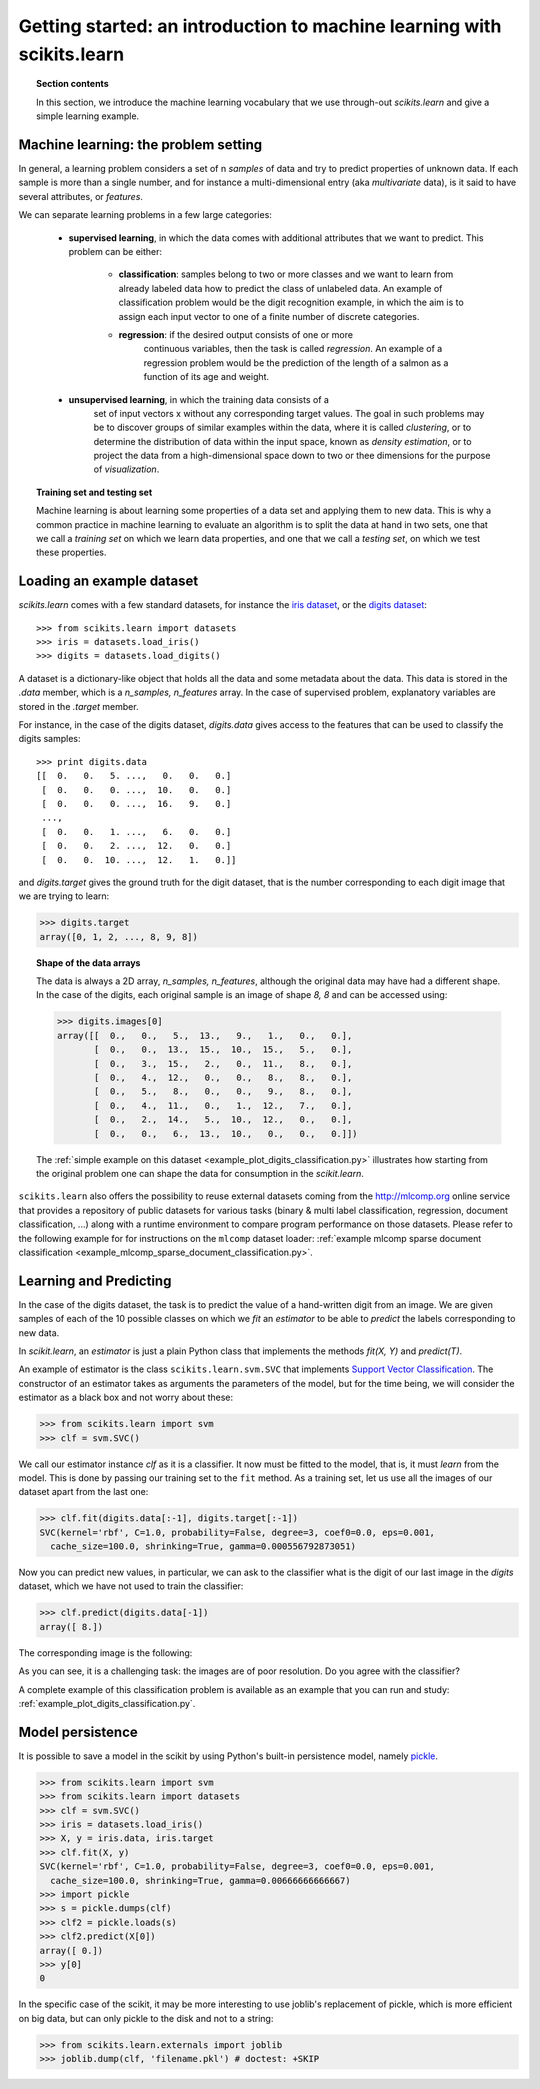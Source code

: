 Getting started: an introduction to machine learning with scikits.learn
=======================================================================

.. topic:: Section contents

    In this section, we introduce the machine learning vocabulary that we
    use through-out `scikits.learn` and give a simple learning example.


Machine learning: the problem setting
---------------------------------------

In general, a learning problem considers a set of n *samples* of data and
try to predict properties of unknown data. If each sample is more than a
single number, and for instance a multi-dimensional entry (aka
*multivariate* data), is it said to have several attributes, or
*features*.

We can separate learning problems in a few large categories:

 * **supervised learning**, in which the data comes with additional
   attributes that we want to predict. This problem can be either:

    * **classification**: samples belong to two or more classes and we
      want to learn from already labeled data how to predict the class
      of unlabeled data. An example of classification problem would
      be the digit recognition example, in which the aim is to assign
      each input vector to one of a finite number of discrete
      categories.

    * **regression**: if the desired output consists of one or more
        continuous variables, then the task is called *regression*. An
        example of a regression problem would be the prediction of the
        length of a salmon as a function of its age and weight.

 * **unsupervised learning**, in which the training data consists of a
     set of input vectors x without any corresponding target
     values. The goal in such problems may be to discover groups of
     similar examples within the data, where it is called
     *clustering*, or to determine the distribution of data within the
     input space, known as *density estimation*, or to project the data
     from a high-dimensional space down to two or thee dimensions for
     the purpose of *visualization*.

.. topic:: Training set and testing set

    Machine learning is about learning some properties of a data set and
    applying them to new data. This is why a common practice in machine
    learning to evaluate an algorithm is to split the data at hand in two
    sets, one that we call a *training set* on which we learn data
    properties, and one that we call a *testing set*, on which we test
    these properties.


Loading an example dataset
--------------------------

`scikits.learn` comes with a few standard datasets, for instance the
`iris dataset <http://en.wikipedia.org/wiki/Iris_flower_data_set>`_, or
the `digits dataset
<http://archive.ics.uci.edu/ml/datasets/Pen-Based+Recognition+of+Handwritten+Digits>`_::

    >>> from scikits.learn import datasets
    >>> iris = datasets.load_iris()
    >>> digits = datasets.load_digits()

A dataset is a dictionary-like object that holds all the data and some
metadata about the data. This data is stored in the `.data` member, which
is a `n_samples, n_features` array. In the case of supervised problem,
explanatory variables are stored in the `.target` member.

For instance, in the case of the digits dataset, `digits.data` gives
access to the features that can be used to classify the digits samples::

    >>> print digits.data
    [[  0.   0.   5. ...,   0.   0.   0.]
     [  0.   0.   0. ...,  10.   0.   0.]
     [  0.   0.   0. ...,  16.   9.   0.]
     ..., 
     [  0.   0.   1. ...,   6.   0.   0.]
     [  0.   0.   2. ...,  12.   0.   0.]
     [  0.   0.  10. ...,  12.   1.   0.]]

and `digits.target` gives the ground truth for the digit dataset, that
is the number corresponding to each digit image that we are trying to
learn:

>>> digits.target
array([0, 1, 2, ..., 8, 9, 8])

.. topic:: Shape of the data arrays

    The data is always a 2D array, `n_samples, n_features`, although
    the original data may have had a different shape. In the case of the
    digits, each original sample is an image of shape `8, 8` and can be
    accessed using:

    >>> digits.images[0]
    array([[  0.,   0.,   5.,  13.,   9.,   1.,   0.,   0.],
           [  0.,   0.,  13.,  15.,  10.,  15.,   5.,   0.],
           [  0.,   3.,  15.,   2.,   0.,  11.,   8.,   0.],
           [  0.,   4.,  12.,   0.,   0.,   8.,   8.,   0.],
           [  0.,   5.,   8.,   0.,   0.,   9.,   8.,   0.],
           [  0.,   4.,  11.,   0.,   1.,  12.,   7.,   0.],
           [  0.,   2.,  14.,   5.,  10.,  12.,   0.,   0.],
           [  0.,   0.,   6.,  13.,  10.,   0.,   0.,   0.]])

    The :ref:`simple example on this dataset <example_plot_digits_classification.py>`
    illustrates how starting from the original problem one can shape the
    data for consumption in the `scikit.learn`.


``scikits.learn`` also offers the possibility to reuse external datasets coming
from the http://mlcomp.org online service that provides a repository of public
datasets for various tasks (binary & multi label classification, regression,
document classification, ...) along with a runtime environment to compare
program performance on those datasets. Please refer to the following example for
for instructions on the ``mlcomp`` dataset loader:
:ref:`example mlcomp sparse document classification <example_mlcomp_sparse_document_classification.py>`.


Learning and Predicting
------------------------

In the case of the digits dataset, the task is to predict the value of a
hand-written digit from an image. We are given samples of each of the 10
possible classes on which we *fit* an `estimator` to be able to *predict*
the labels corresponding to new data.

In `scikit.learn`, an *estimator* is just a plain Python class that
implements the methods `fit(X, Y)` and `predict(T)`.

An example of estimator is the class ``scikits.learn.svm.SVC`` that
implements `Support Vector Classification
<http://en.wikipedia.org/wiki/Support_vector_machine>`_. The
constructor of an estimator takes as arguments the parameters of the
model, but for the time being, we will consider the estimator as a black
box and not worry about these:

>>> from scikits.learn import svm
>>> clf = svm.SVC()

We call our estimator instance `clf` as it is a classifier. It now must
be fitted to the model, that is, it must `learn` from the model. This is
done by passing our training set to the ``fit`` method. As a training
set, let us use all the images of our dataset apart from the last
one:

>>> clf.fit(digits.data[:-1], digits.target[:-1])
SVC(kernel='rbf', C=1.0, probability=False, degree=3, coef0=0.0, eps=0.001,
  cache_size=100.0, shrinking=True, gamma=0.000556792873051)

Now you can predict new values, in particular, we can ask to the
classifier what is the digit of our last image in the `digits` dataset,
which we have not used to train the classifier:

>>> clf.predict(digits.data[-1])
array([ 8.])

The corresponding image is the following:

.. image:: images/last_digit.png
    :align: center
    :scale: 50

As you can see, it is a challenging task: the images are of poor
resolution. Do you agree with the classifier?

A complete example of this classification problem is available as an
example that you can run and study:
:ref:`example_plot_digits_classification.py`.

Model persistence
-----------------

It is possible to save a model in the scikit by using Python's built-in
persistence model, namely `pickle <http://docs.python.org/library/pickle.html>`_.

>>> from scikits.learn import svm
>>> from scikits.learn import datasets
>>> clf = svm.SVC()
>>> iris = datasets.load_iris()
>>> X, y = iris.data, iris.target
>>> clf.fit(X, y)
SVC(kernel='rbf', C=1.0, probability=False, degree=3, coef0=0.0, eps=0.001,
  cache_size=100.0, shrinking=True, gamma=0.00666666666667)
>>> import pickle
>>> s = pickle.dumps(clf)
>>> clf2 = pickle.loads(s)
>>> clf2.predict(X[0])
array([ 0.])
>>> y[0]
0

In the specific case of the scikit, it may be more interesting to use
joblib's replacement of pickle, which is more efficient on big data, but
can only pickle to the disk and not to a string:

>>> from scikits.learn.externals import joblib
>>> joblib.dump(clf, 'filename.pkl') # doctest: +SKIP

